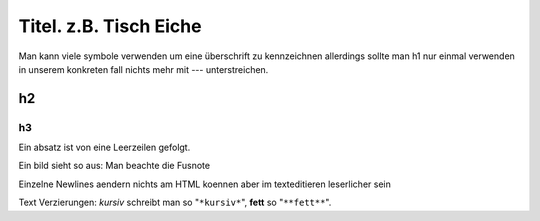 Titel. z.B. Tisch Eiche
-----------------------

Man kann viele symbole verwenden um eine überschrift zu kennzeichnen
allerdings sollte man h1 nur einmal verwenden
in unserem konkreten fall nichts mehr mit --- unterstreichen.

h2
~~~~~~~

h3
======


Ein absatz ist von eine Leerzeilen gefolgt.

Ein bild sieht so aus: 
|S|
Man beachte die Fusnote 

Einzelne Newlines
aendern nichts am HTML
koennen aber im texteditieren leserlicher sein


|U|

Text Verzierungen:
*kursiv* schreibt man so "``*kursiv*``", **fett** so
"``**fett**``".


.. |S| image:: titel.jpg
.. |U| image:: detail_fach.jpg